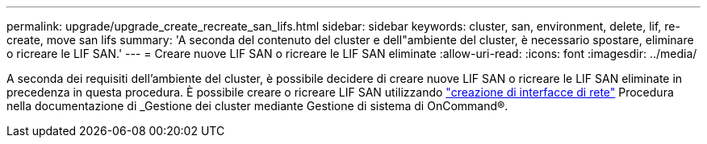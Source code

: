 ---
permalink: upgrade/upgrade_create_recreate_san_lifs.html 
sidebar: sidebar 
keywords: cluster, san, environment, delete, lif, re-create, move san lifs 
summary: 'A seconda del contenuto del cluster e dell"ambiente del cluster, è necessario spostare, eliminare o ricreare le LIF SAN.' 
---
= Creare nuove LIF SAN o ricreare le LIF SAN eliminate
:allow-uri-read: 
:icons: font
:imagesdir: ../media/


[role="lead"]
A seconda dei requisiti dell'ambiente del cluster, è possibile decidere di creare nuove LIF SAN o ricreare le LIF SAN eliminate in precedenza in questa procedura. È possibile creare o ricreare LIF SAN utilizzando https://docs.netapp.com/us-en/ontap-sm-classic/online-help-96-97/task_creating_network_interfaces.html["creazione di interfacce di rete"^] Procedura nella documentazione di _Gestione dei cluster mediante Gestione di sistema di OnCommand®.
